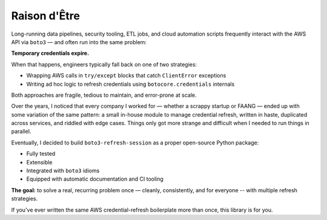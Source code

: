 .. _raison:

Raison d'Être
-------------

Long-running data pipelines, security tooling, ETL jobs, and cloud automation scripts frequently interact with the AWS API via ``boto3`` — and often run into the same problem:

**Temporary credentials expire.**

When that happens, engineers typically fall back on one of two strategies:

- Wrapping AWS calls in ``try/except`` blocks that catch ``ClientError`` exceptions
- Writing ad hoc logic to refresh credentials using ``botocore.credentials`` internals

Both approaches are fragile, tedious to maintain, and error-prone at scale.

Over the years, I noticed that every company I worked for — whether a scrappy startup or FAANG — ended up with some variation of the same pattern:  
a small in-house module to manage credential refresh, written in haste, duplicated across services, and riddled with edge cases. Things only 
got more strange and difficult when I needed to run things in parallel.

Eventually, I decided to build ``boto3-refresh-session`` as a proper open-source Python package:  

- Fully tested  
- Extensible  
- Integrated with ``boto3`` idioms  
- Equipped with automatic documentation and CI tooling  

**The goal:** to solve a real, recurring problem once — cleanly, consistently, and for everyone -- with multiple refresh strategies.

If you've ever written the same AWS credential-refresh boilerplate more than once, this library is for you. 
